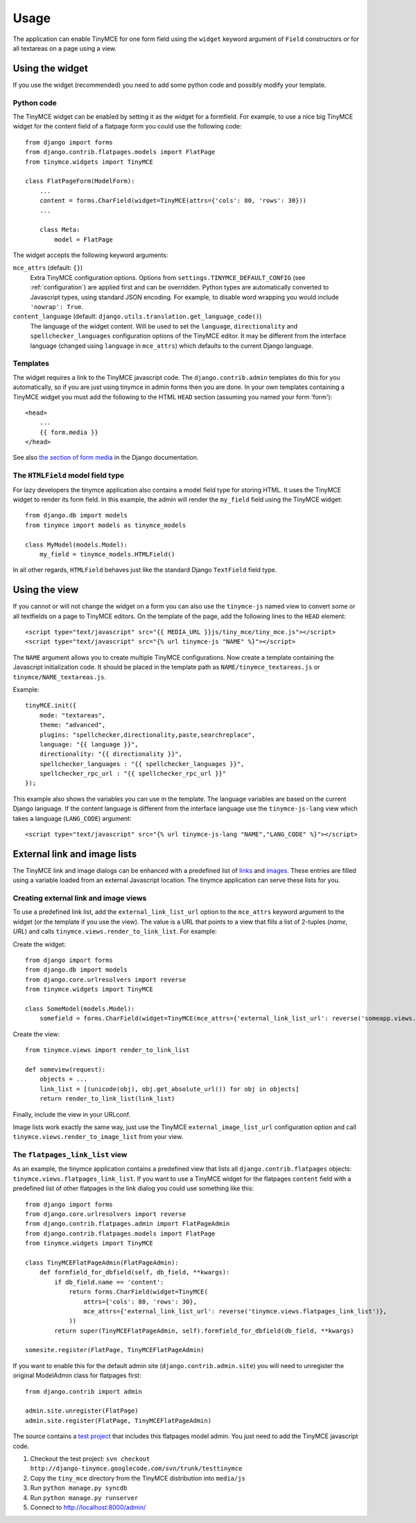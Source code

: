 =====
Usage
=====

The application can enable TinyMCE for one form field using the ``widget`` keyword argument of ``Field`` constructors or for all textareas on a page using a view.


.. _widget:

Using the widget
----------------

If you use the widget (recommended) you need to add some python code and possibly modify your template.

Python code
^^^^^^^^^^^

The TinyMCE widget can be enabled by setting it as the widget for a formfield. For example, to use a nice big TinyMCE widget for the content field of a flatpage form you could use the following code::

  from django import forms
  from django.contrib.flatpages.models import FlatPage
  from tinymce.widgets import TinyMCE

  class FlatPageForm(ModelForm):
      ...
      content = forms.CharField(widget=TinyMCE(attrs={'cols': 80, 'rows': 30}))
      ...

      class Meta:
          model = FlatPage

The widget accepts the following keyword arguments:

``mce_attrs`` (default: ``{}``)
  Extra TinyMCE configuration options. Options from ``settings.TINYMCE_DEFAULT_CONFIG`` (see :ref:`configuration`) are applied first and can be overridden.
  Python types are automatically converted to Javascript types, using standard JSON encoding. For example, to disable word wrapping you would include ``'nowrap': True``.

``content_language`` (default: ``django.utils.translation.get_language_code()``)
  The language of the widget content. Will be used to set the ``language``, ``directionality`` and ``spellchecker_languages`` configuration options of the TinyMCE editor. It may be different from the interface language (changed using ``language`` in ``mce_attrs``) which defaults to the current Django language.

Templates
^^^^^^^^^

The widget requires a link to the TinyMCE javascript code. The ``django.contrib.admin`` templates do this for you automatically, so if you are just using tinymce in admin forms then you are done. In your own templates containing a TinyMCE widget you must add the following to the HTML ``HEAD`` section (assuming you named your form 'form')::

  <head>
      ...
      {{ form.media }}
  </head>

See also `the section of form media`_ in the Django documentation.

.. _`the section of form media`: http://www.djangoproject.com/documentation/forms/#media-on-forms

The ``HTMLField`` model field type
^^^^^^^^^^^^^^^^^^^^^^^^^^^^^^^^^^

For lazy developers the tinymce application also contains a model field type for storing HTML. It uses the TinyMCE widget to render its form field. In this example, the admin will render the ``my_field`` field using the TinyMCE widget::

  from django.db import models
  from tinymce import models as tinymce_models

  class MyModel(models.Model):
      my_field = tinymce_models.HTMLField()

In all other regards, ``HTMLField`` behaves just like the standard Django ``TextField`` field type.

Using the view
--------------

If you cannot or will not change the widget on a form you can also use the ``tinymce-js`` named view to convert some or all textfields on a page to TinyMCE editors. On the template of the page, add the following lines to the ``HEAD`` element::

  <script type="text/javascript" src="{{ MEDIA_URL }}js/tiny_mce/tiny_mce.js"></script>
  <script type="text/javascript" src="{% url tinymce-js "NAME" %}"></script>

The ``NAME`` argument allows you to create multiple TinyMCE configurations. Now create a template containing the Javascript initialization code. It should be placed in the template path as ``NAME/tinymce_textareas.js`` or ``tinymce/NAME_textareas.js``.

Example::

  tinyMCE.init({
      mode: "textareas",
      theme: "advanced",
      plugins: "spellchecker,directionality,paste,searchreplace",
      language: "{{ language }}",
      directionality: "{{ directionality }}",
      spellchecker_languages : "{{ spellchecker_languages }}",
      spellchecker_rpc_url : "{{ spellchecker_rpc_url }}"
  });

This example also shows the variables you can use in the template. The language variables are based on the current Django language. If the content language is different from the interface language use the ``tinymce-js-lang`` view which takes a language (``LANG_CODE``) argument::

  <script type="text/javascript" src="{% url tinymce-js-lang "NAME","LANG_CODE" %}"></script>


External link and image lists
-----------------------------

The TinyMCE link and image dialogs can be enhanced with a predefined list of links_ and images_. These entries are filled using a variable loaded from an external Javascript location. The tinymce application can serve these lists for you.

.. _links: http://wiki.moxiecode.com/index.php/TinyMCE:Configuration/external_link_list_url
.. _images: http://wiki.moxiecode.com/index.php/TinyMCE:Configuration/external_image_list_url

Creating external link and image views
^^^^^^^^^^^^^^^^^^^^^^^^^^^^^^^^^^^^^^

To use a predefined link list, add the ``external_link_list_url`` option to the ``mce_attrs`` keyword argument to the widget (or the template if you use the view). The value is a URL that points to a view that fills a list of 2-tuples (*name*, *URL*) and calls ``tinymce.views.render_to_link_list``. For example:

Create the widget::

  from django import forms
  from django.db import models
  from django.core.urlresolvers import reverse
  from tinymce.widgets import TinyMCE

  class SomeModel(models.Model):
      somefield = forms.CharField(widget=TinyMCE(mce_attrs={'external_link_list_url': reverse('someapp.views.someview')})

Create the view::

  from tinymce.views import render_to_link_list

  def someview(request):
      objects = ...
      link_list = [(unicode(obj), obj.get_absolute_url()) for obj in objects]
      return render_to_link_list(link_list)

Finally, include the view in your URLconf.

Image lists work exactly the same way, just use the TinyMCE ``external_image_list_url`` configuration option and call ``tinymce.views.render_to_image_list`` from your view.

The ``flatpages_link_list`` view
^^^^^^^^^^^^^^^^^^^^^^^^^^^^^^^^

As an example, the tinymce application contains a predefined view that lists all ``django.contrib.flatpages`` objects: ``tinymce.views.flatpages_link_list``. If you want to use a TinyMCE widget for the flatpages ``content`` field with a predefined list of other flatpages in the link dialog you could use something like this::

  from django import forms
  from django.core.urlresolvers import reverse
  from django.contrib.flatpages.admin import FlatPageAdmin
  from django.contrib.flatpages.models import FlatPage
  from tinymce.widgets import TinyMCE

  class TinyMCEFlatPageAdmin(FlatPageAdmin):
      def formfield_for_dbfield(self, db_field, **kwargs):
          if db_field.name == 'content':
              return forms.CharField(widget=TinyMCE(
                  attrs={'cols': 80, 'rows': 30},
                  mce_attrs={'external_link_list_url': reverse('tinymce.views.flatpages_link_list')},
              ))
          return super(TinyMCEFlatPageAdmin, self).formfield_for_dbfield(db_field, **kwargs)

  somesite.register(FlatPage, TinyMCEFlatPageAdmin)

If you want to enable this for the default admin site (``django.contrib.admin.site``) you will need to unregister the original ModelAdmin class for flatpages first::

  from django.contrib import admin

  admin.site.unregister(FlatPage)
  admin.site.register(FlatPage, TinyMCEFlatPageAdmin)

The source contains a `test project`_ that includes this flatpages model admin. You just need to add the TinyMCE javascript code.

#. Checkout the test project: ``svn checkout http://django-tinymce.googlecode.com/svn/trunk/testtinymce``
#. Copy the ``tiny_mce`` directory from the TinyMCE distribution into ``media/js``
#. Run ``python manage.py syncdb``
#. Run ``python manage.py runserver``
#. Connect to `http://localhost:8000/admin/`_

.. _`test project`: http://code.google.com/p/django-tinymce/source/browse/trunk/testproject/
.. _`http://localhost:8000/admin/`: http://localhost:8000/admin/

